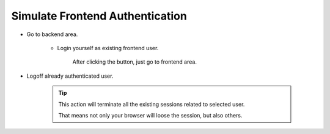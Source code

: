 .. ==================================================
.. FOR YOUR INFORMATION
.. --------------------------------------------------
.. -*- coding: utf-8 -*- with BOM.

.. _simulate-account:

Simulate Frontend Authentication
---------------------------------

* Go to backend area.

    * Login yourself as existing frontend user.

        .. image:: ../../Images/management-simulate_session.png
            :class: with-shadow

        After clicking the button, just go to frontend area.

* Logoff already authenticated user.

    .. image:: ../../Images/management-terminate_session.png
        :class: with-shadow

    .. tip::
        This action will terminate all the existing sessions related to selected user.

        That means not only your browser will loose the session, but also others.
